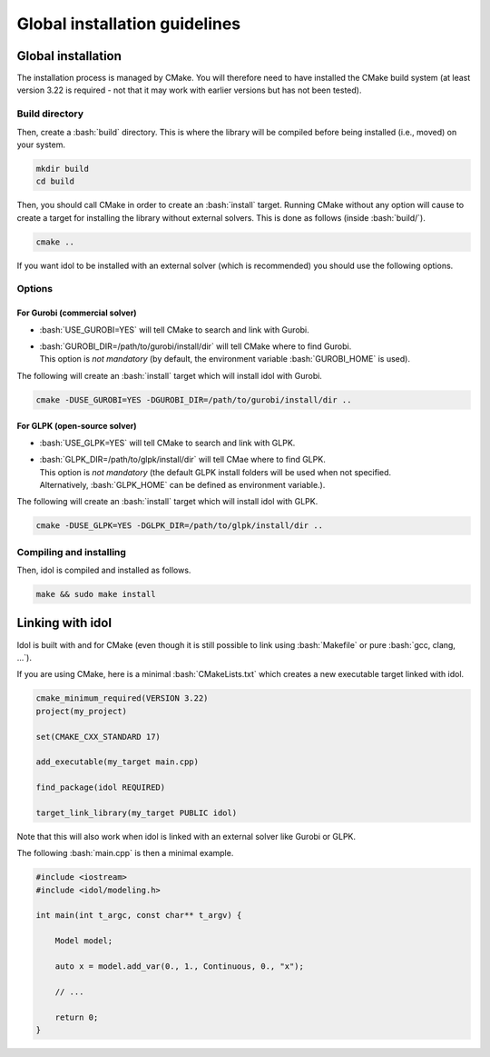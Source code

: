.. _basics_installation:

.. role:: bash(code)
   :language: bash

Global installation guidelines
=======================

Global installation
-------------------

The installation process is managed by CMake. You will therefore need to have
installed the CMake build system (at least version 3.22 is required - not that
it may work with earlier versions but has not been tested).

Build directory
^^^^^^^^^^^^^^

Then, create a :bash:`build` directory. This is where the library will be compiled before being installed (i.e., moved) on your system.

.. code-block:: bash

    mkdir build
    cd build

Then, you should call CMake in order to create an :bash:`install` target.
Running CMake without any option will cause to create a target for installing
the library without external solvers. This is done as follows (inside :bash:`build/`).

.. code-block:: bash

    cmake ..

If you want idol to be installed with an external solver (which is recommended) you should use
the following options.

Options
^^^^^^^

For Gurobi (commercial solver)
""""""""""""""""

* :bash:`USE_GUROBI=YES` will tell CMake to search and link with Gurobi.
* | :bash:`GUROBI_DIR=/path/to/gurobi/install/dir` will tell CMake where to find Gurobi.
  | This option is *not mandatory* (by default, the environment variable :bash:`GUROBI_HOME` is used).

The following will create an :bash:`install` target which will install idol with Gurobi.

.. code-block:: bash

    cmake -DUSE_GUROBI=YES -DGUROBI_DIR=/path/to/gurobi/install/dir ..

For GLPK (open-source solver)
""""""""""""""""

* :bash:`USE_GLPK=YES` will tell CMake to search and link with GLPK.
* | :bash:`GLPK_DIR=/path/to/glpk/install/dir` will tell CMae where to find GLPK.
  | This option is *not mandatory* (the default GLPK install folders will be used when not specified.
  | Alternatively, :bash:`GLPK_HOME` can be defined as environment variable.).

The following will create an :bash:`install` target which will install idol with GLPK.

.. code-block:: bash

    cmake -DUSE_GLPK=YES -DGLPK_DIR=/path/to/glpk/install/dir ..

Compiling and installing
^^^^^^^^^^^^^^^^^^^^^^^^

Then, idol is compiled and installed as follows.

.. code-block:: bash

    make && sudo make install

Linking with idol
-----------------

Idol is built with and for CMake (even though it is still possible to link using :bash:`Makefile` or pure :bash:`gcc, clang, ...`).

If you are using CMake, here is a minimal :bash:`CMakeLists.txt` which creates a new executable target linked with idol.

.. code-block:: cmake

    cmake_minimum_required(VERSION 3.22)
    project(my_project)

    set(CMAKE_CXX_STANDARD 17)

    add_executable(my_target main.cpp)

    find_package(idol REQUIRED)

    target_link_library(my_target PUBLIC idol)

Note that this will also work when idol is linked with an external solver like Gurobi or GLPK.

The following :bash:`main.cpp` is then a minimal example.

.. code-block:: cpp

    #include <iostream>
    #include <idol/modeling.h>

    int main(int t_argc, const char** t_argv) {

        Model model;

        auto x = model.add_var(0., 1., Continuous, 0., "x");

        // ...

        return 0;
    }
